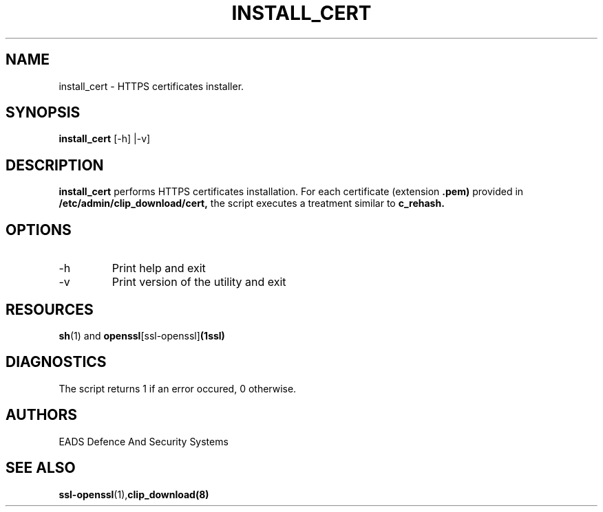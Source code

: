 .TH INSTALL_CERT 8 "JUNE 2007" Linux "User Manuals"
.SH NAME
install_cert \- HTTPS certificates installer.
.SH SYNOPSIS
.B install_cert
[\-h] |\-v]
.SH DESCRIPTION
.B install_cert
performs HTTPS certificates installation.
For each certificate (extension
.B .pem)
provided in 
.B /etc/admin/clip_download/cert,
the script executes a treatment similar to
.B c_rehash.
.SH OPTIONS
.IP \-h
Print help and exit
.IP \-v
Print version of the utility and exit
.SH RESOURCES
.PP Depends on 
.BR sh (1)
and
.BR openssl [ssl-openssl] (1ssl)
.SH DIAGNOSTICS
The script returns 1 if an error occured, 0 otherwise.
.SH AUTHORS
EADS Defence And Security Systems
.SH SEE ALSO
.BR ssl-openssl (1), clip_download(8)
